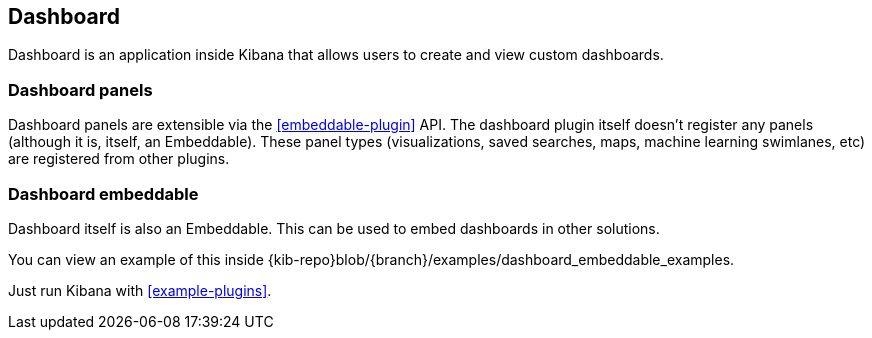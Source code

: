 ifdef::env-github[]
:es:              Elasticsearch
:kib:             Kibana
:branch:          master
:kibana-ref:      https://www.elastic.co/guide/en/kibana/{branch}
endif::[]

ifdef::env-github[]
NOTE: Links will only work when {kibana-ref}/kibana-dashboard.html[this page] is viewed in our {kibana-ref}/development.html[developer guide].
endif::[]

[[kibana-dashboard]]
== Dashboard

Dashboard is an application inside Kibana that allows users to create and view custom dashboards.

[discrete]
=== Dashboard panels

Dashboard panels are extensible via the <<embeddable-plugin>> API. The dashboard plugin itself
doesn't register any panels (although it is, itself, an Embeddable). These panel types (visualizations,
saved searches, maps, machine learning swimlanes, etc) are registered from other plugins.

[discrete]
=== Dashboard embeddable

Dashboard itself is also an Embeddable. This can be used to embed dashboards in other solutions.

You can view an example of this inside {kib-repo}blob/{branch}/examples/dashboard_embeddable_examples.

Just run Kibana with <<example-plugins>>.
